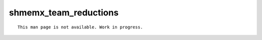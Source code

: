 shmemx_team_reductions
======================

::

    This man page is not available. Work in progress.
